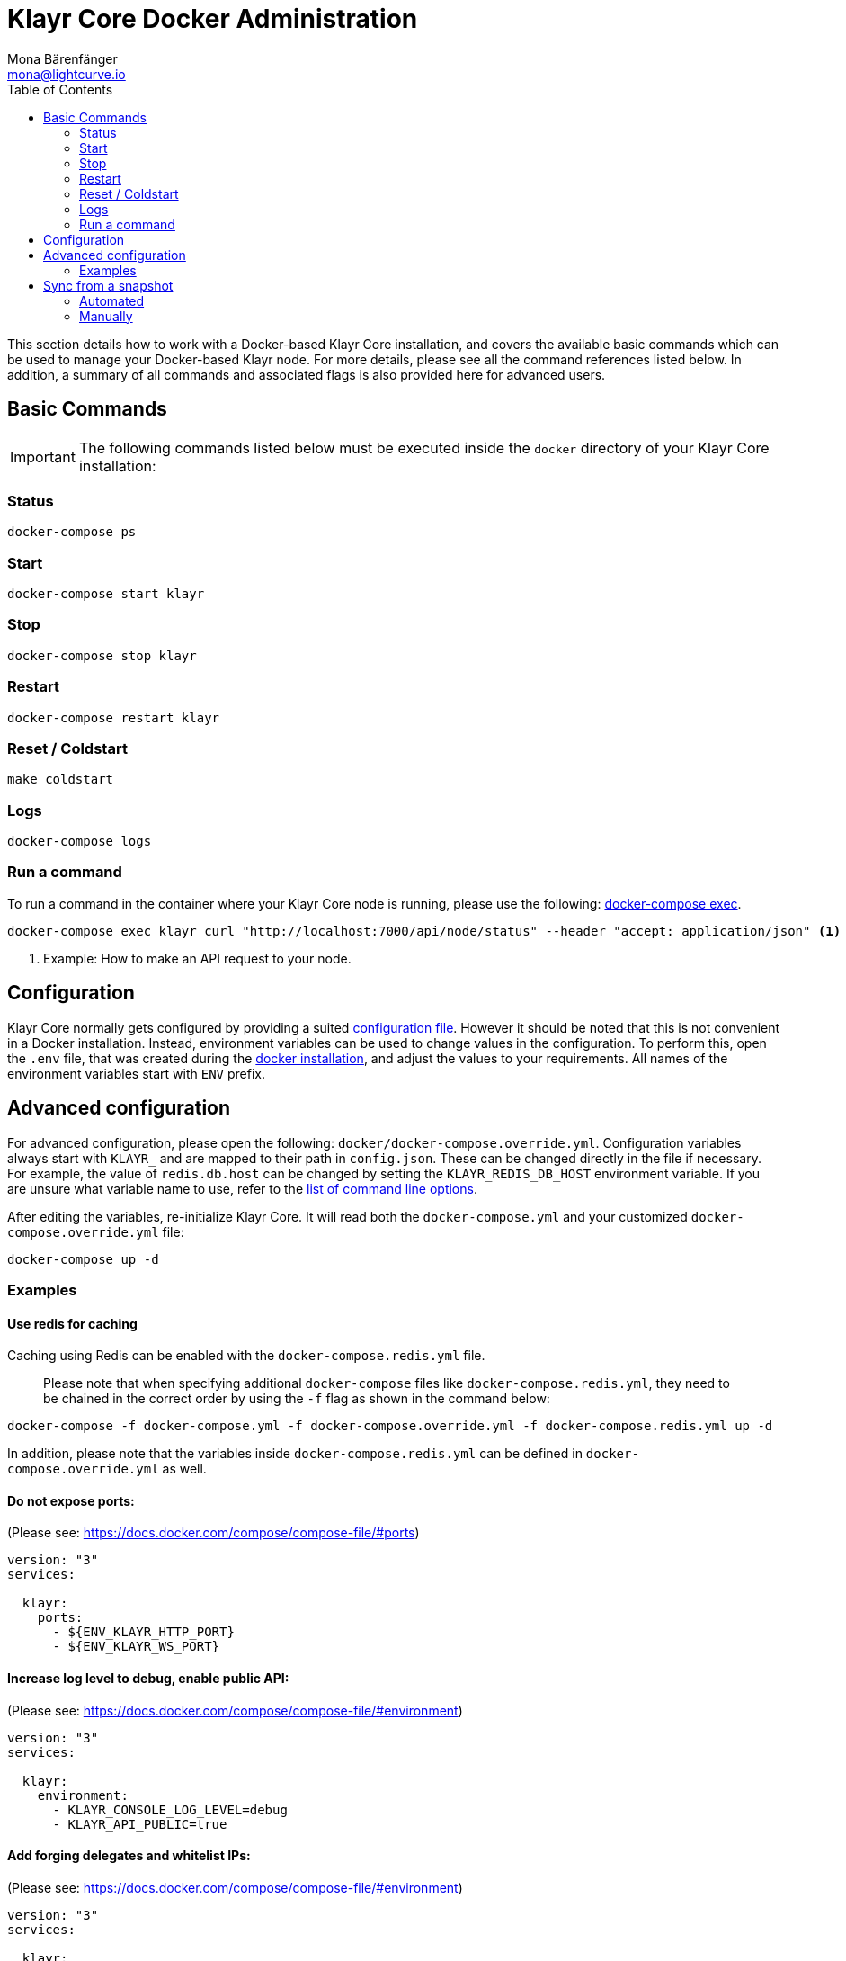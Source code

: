 = Klayr Core Docker Administration
Mona Bärenfänger <mona@lightcurve.io>
:description: The Klayr Core Docker Administration describes all relevant commands to manage Klayr Core with Docker.
:toc:

This section details how to work with a Docker-based Klayr Core installation, and covers the available basic commands which can be used to manage your Docker-based Klayr node.
For more details, please see all the command references listed below.
In addition, a summary of all commands and associated flags is also provided here for advanced users.

== Basic Commands

IMPORTANT: The following commands listed below must be executed inside the `docker` directory of your Klayr Core installation:

=== Status

[source,bash]
----
docker-compose ps
----

=== Start

[source,bash]
----
docker-compose start klayr
----

=== Stop

[source,bash]
----
docker-compose stop klayr
----

=== Restart

[source,bash]
----
docker-compose restart klayr
----

=== Reset / Coldstart

[source,bash]
----
make coldstart
----

=== Logs

[source,bash]
----
docker-compose logs
----

=== Run a command

To run a command in the container where your Klayr Core node is running, please use the following: https://docs.docker.com/compose/reference/exec/[docker-compose exec].

[source,bash]
----
docker-compose exec klayr curl "http://localhost:7000/api/node/status" --header "accept: application/json" <1>
----

<1> Example: How to make an API request to your node.

== Configuration

Klayr Core normally gets configured by providing a suited xref:configuration.adoc[configuration file].
However it should be noted that this is not convenient in a Docker installation.
Instead, environment variables can be used to change values in the configuration.
To perform this, open the `.env` file, that was created during the xref:setup/docker.adoc#_installation[docker installation], and adjust the values to your requirements.
All names of the environment variables start with `ENV_` prefix.

== Advanced configuration

For advanced configuration, please open the following: `docker/docker-compose.override.yml`.
Configuration variables always start with `KLAYR_` and are mapped to their path in `+config.json+`.
These can be changed directly in the file if necessary.
For example, the value of `+redis.db.host+` can be changed by setting the `KLAYR_REDIS_DB_HOST` environment variable.
If you are unsure what variable name to use, refer to the xref:configuration.adoc#_command_line_options[list of command line options].

After editing the variables, re-initialize Klayr Core.
It will read both the `docker-compose.yml` and your customized `docker-compose.override.yml` file:

[source,bash]
----
docker-compose up -d
----

=== Examples

==== Use redis for caching

Caching using Redis can be enabled with the `docker-compose.redis.yml` file.

____
Please note that when specifying additional `docker-compose` files like `docker-compose.redis.yml`, they need to be chained in the correct order by using the `-f` flag as shown in the command below:
____

[source,bash]
----
docker-compose -f docker-compose.yml -f docker-compose.override.yml -f docker-compose.redis.yml up -d
----

In addition, please note that the variables inside `docker-compose.redis.yml` can be defined in `docker-compose.override.yml` as well.

==== Do not expose ports:

(Please see: https://docs.docker.com/compose/compose-file/#ports)

....
version: "3"
services:

  klayr:
    ports:
      - ${ENV_KLAYR_HTTP_PORT}
      - ${ENV_KLAYR_WS_PORT}
....

==== Increase log level to debug, enable public API:

(Please see: https://docs.docker.com/compose/compose-file/#environment)

....
version: "3"
services:

  klayr:
    environment:
      - KLAYR_CONSOLE_LOG_LEVEL=debug
      - KLAYR_API_PUBLIC=true
....

==== Add forging delegates and whitelist IPs:

(Please see: https://docs.docker.com/compose/compose-file/#environment)

....
version: "3"
services:

  klayr:
    environment:
      - KLAYR_FORGING_DELEGATES=publicKey1|encryptedPassphrase1,publicKey2|encryptedPassphrase2
      - KLAYR_API_WHITELIST=127.0.0.1,172.17.0.1
      - KLAYR_FORGING_WHITELIST=127.0.0.1,172.17.0.1
....

== Sync from a snapshot

Syncing from the Genesis block can take a considerable amount of time as the whole blockchain needs to be downloaded and validated.
To accelerate this process, it is recommended to sync your node from a snapshot.
Snapshots are database dumps of the Blockchain on a certain block height.
While syncing from a snapshot, your node will only validate the blocks with a higher block height than the one of the previously used snapshot.

[NOTE]
====
Klayr provides https://downloads.klayr.io/klayr/[official snapshots] that will be used during the automated synching process.
If you wish to use third-party snapshots, please ensure they are from a reliable source.
====

=== Automated

[source,bash]
----
cd klayr/docker  <1>
make coldstart  <2>
----

<1> This navigates into the docker directory.
<2> This will download and restore a blockchain snapshot.

=== Manually

The command block shown in the example below will perform this process.
The URL can be substituted for another `blockchain.db.gz` snapshot file if so desired.

==== Example

In this following example it is expected that the environment variables will equal the following values listed below:

* `ENV_KLAYR_NETWORK=mainnet`
* `ENV_KLAYR_DB_DATABASE=klayr`

[source,bash]
----
cd klayr/docker            <1>
curl --output main_blockchain.db.gz https://downloads.klayr.io/klayr/main/blockchain.db.gz  <2>
docker-compose up -d      <3>
docker-compose stop klayr  <4>
docker-compose start db   <5>
docker-compose -f docker-compose.yml -f docker-compose.make.yml run --rm db-task dropdb --if-exists klayr <6>
docker-compose -f docker-compose.yml -f docker-compose.make.yml run --rm db-task createdb klayr           <7>
gzip --decompress --to-stdout main_blockchain.db.gz | docker-compose -f docker-compose.yml -f docker-compose.make.yml run --rm db-task psql >/dev/null <8>
docker-compose start klayr <9>
----

<1> Navigates into the docker directory.
<2> Downloads and saves the blockchain snapshot.
<3> Initializes Klayr and postgreSQL.
<4> Stops Klayr Core.
<5> Starts postgreSQL.
<6> Drops the old database.
<7> Creates a fresh database.
<8> Imports a snapshot into the database.
<9> Starts the Klayr container.
